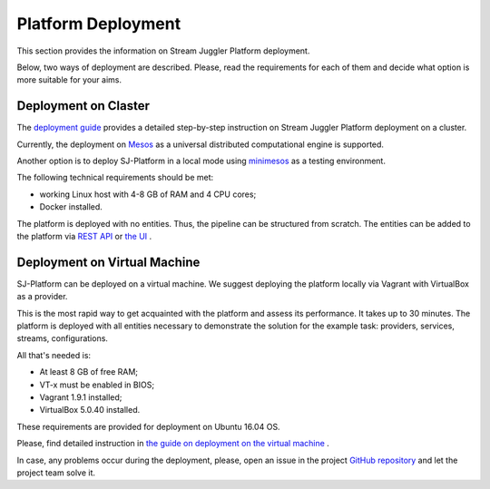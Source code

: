 Platform Deployment
================================

This section provides the information on Stream Juggler Platform deployment. 

Below, two ways of deployment are described. Please, read the requirements for each of them and decide what option is more suitable for your aims.

Deployment on Claster
---------------------------

The `deployment guide <http://streamjuggler.readthedocs.io/en/develop/SJ_Deployment.html>`_ provides a detailed step-by-step instruction on Stream Juggler Platform deployment on a cluster. 

Currently, the deployment on `Mesos <http://mesos.apache.org/>`_ as a universal distributed computational engine is supported.

Another option is to deploy SJ-Platform in a local mode using `minimesos <https://www.minimesos.org/>`_ as a testing environment.

The following technical requirements should be met:

- working Linux host with 4-8 GB of RAM and 4 CPU cores; 
- Docker installed.  

The platform is deployed with no entities. Thus, the pipeline can be structured from scratch. The entities can be added to the platform via `REST API <http://streamjuggler.readthedocs.io/en/develop/SJ_CRUD_REST_API.html>`_ or `the UI <http://streamjuggler.readthedocs.io/en/develop/SJ_UI_Guide.html>`_ .

Deployment on Virtual Machine
----------------------------------

SJ-Platform can be deployed on a virtual machine. We suggest deploying the platform locally via Vagrant with VirtualBox as a provider.

This is the most rapid way to get acquainted with the platform and assess its performance. It takes up to 30 minutes. The platform is deployed with all entities necessary to demonstrate the solution for the example task: providers, services, streams, configurations.

All that's needed is:

- At least 8 GB of free RAM;

- VT-x must be enabled in BIOS;

- Vagrant 1.9.1 installed;

- VirtualBox 5.0.40 installed.

These requirements are provided for deployment on Ubuntu 16.04 OS.

Please, find detailed instruction in `the guide on deployment on the virtual machine <http://streamjuggler.readthedocs.io/en/develop/SJ_Demo_Deployment.html>`_ .

In case, any problems occur during the deployment, please, open an issue in the project `GitHub repository <https://github.com/bwsw/sj-platform/tree/develop>`_ and let the project team solve it.
